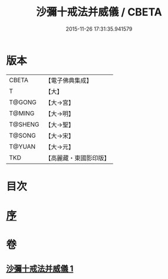 #+TITLE: 沙彌十戒法并威儀 / CBETA
#+DATE: 2015-11-26 17:31:35.941579
* 版本
 |     CBETA|【電子佛典集成】|
 |         T|【大】     |
 |    T@GONG|【大→宮】   |
 |    T@MING|【大→明】   |
 |   T@SHENG|【大→聖】   |
 |    T@SONG|【大→宋】   |
 |    T@YUAN|【大→元】   |
 |       TKD|【高麗藏・東國影印版】|

* 目次
* [[file:KR6k0060_001.txt::001-0926a22][序]]
* 卷
** [[file:KR6k0060_001.txt][沙彌十戒法并威儀 1]]
